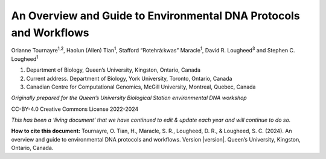 ==================================================================
An Overview and Guide to Environmental DNA Protocols and Workflows
==================================================================


Orianne Tournayre\ :sup:`1,2`, Haolun (Allen) Tian\ :sup:`1`, Stafford “Rotehrá:kwas” Maracle\ :sup:`1`,
David R. Lougheed\ :sup:`3` and Stephen C. Lougheed\ :sup:`1`

1. Department of Biology, Queen’s University, Kingston, Ontario, Canada
2. Current address. Department of Biology, York University, Toronto, Ontario, Canada
3. Canadian Centre for Computational Genomics, McGill University, Montreal, Quebec, Canada



*Originally prepared for the Queen’s University Biological Station environmental
DNA workshop*

CC-BY-4.0 Creative Commons License 2022-2024

*This has been a ‘living document’ that we have continued to edit & update each year and will continue to do so.*

**How to cite this document:** Tournayre, O. Tian, H., Maracle, S. R., Lougheed, D. R., & Lougheed, S. C. (2024).
An overview and guide to environmental DNA protocols and workflows. Version |version|. Queen’s University, Kingston,
Ontario, Canada.
